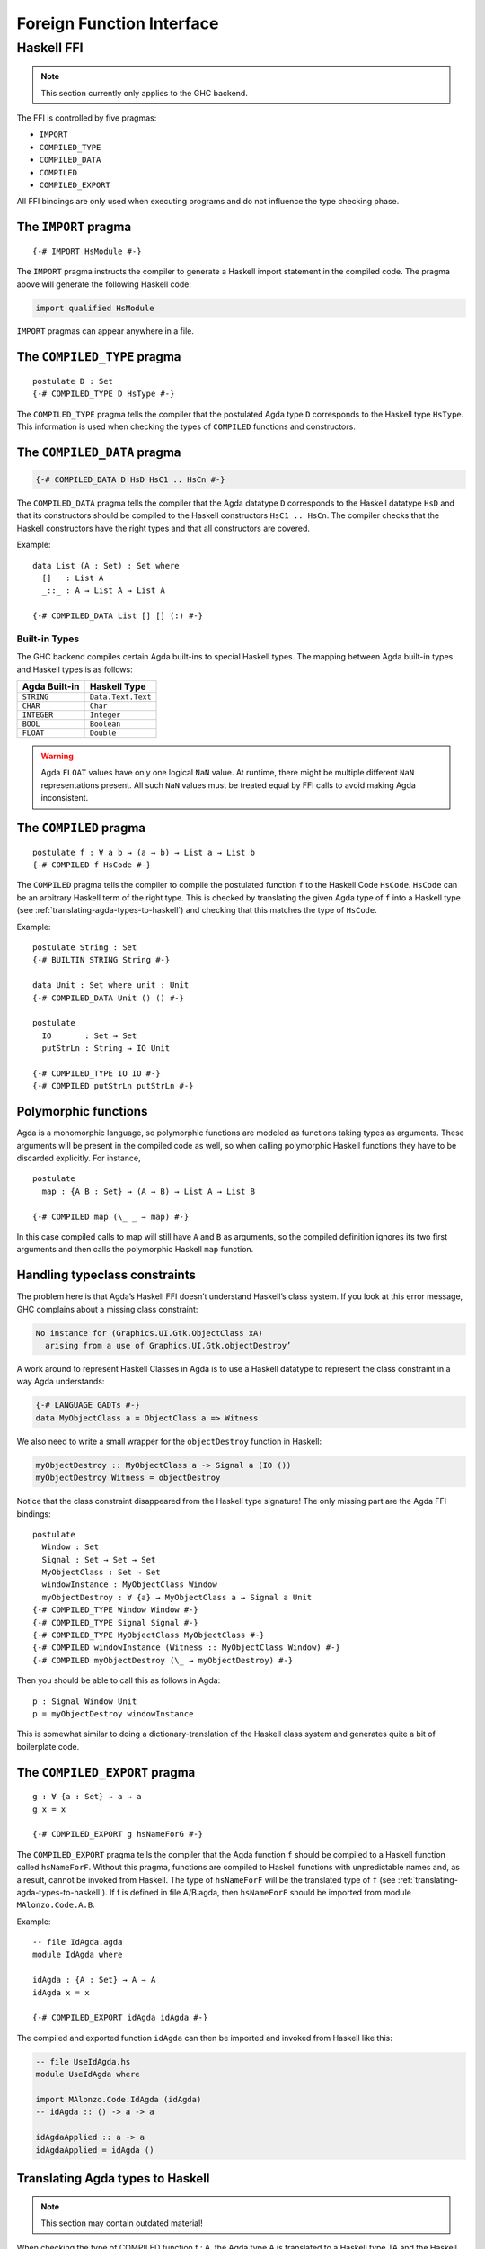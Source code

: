..
  ::
  module language.foreign-function-interface where

.. _foreign-function-interface:

**************************
Foreign Function Interface
**************************

Haskell FFI
===========

.. note::
   This section currently only applies
   to the GHC backend.

The FFI is controlled by five pragmas:

- ``IMPORT``
- ``COMPILED_TYPE``
- ``COMPILED_DATA``
- ``COMPILED``
- ``COMPILED_EXPORT``

All FFI bindings are only used when executing programs and do not
influence the type checking phase.

.. _import_pragma:

The ``IMPORT`` pragma
---------------------

::

  {-# IMPORT HsModule #-}

The ``IMPORT`` pragma instructs the compiler to generate a Haskell
import statement in the compiled code. The pragma above will generate
the following Haskell code:

.. code-block:: haskell

  import qualified HsModule

``IMPORT`` pragmas can appear anywhere in a file.

.. _compiled_type_pragma:

The ``COMPILED_TYPE`` pragma
----------------------------

::

  postulate D : Set
  {-# COMPILED_TYPE D HsType #-}

The ``COMPILED_TYPE`` pragma tells the compiler that the postulated
Agda type ``D`` corresponds to the Haskell type ``HsType``. This
information is used when checking the types of ``COMPILED`` functions
and constructors.

.. _compiled_data_pragma:

The ``COMPILED_DATA`` pragma
----------------------------

.. code-block:: agda

  {-# COMPILED_DATA D HsD HsC1 .. HsCn #-}

The ``COMPILED_DATA`` pragma tells the compiler that the Agda datatype
``D`` corresponds to the Haskell datatype ``HsD`` and that its
constructors should be compiled to the Haskell constructors
``HsC1 .. HsCn``. The compiler checks that the Haskell constructors
have the right types and that all constructors are covered.

Example:
::

  data List (A : Set) : Set where
    []   : List A
    _::_ : A → List A → List A

  {-# COMPILED_DATA List [] [] (:) #-}

Built-in Types
^^^^^^^^^^^^^^

The GHC backend compiles certain Agda built-ins to special Haskell
types. The mapping between Agda built-in types and Haskell types is as
follows:


=============  ==================
Agda Built-in  Haskell Type
=============  ==================
``STRING``     ``Data.Text.Text``
``CHAR``       ``Char``
``INTEGER``    ``Integer``
``BOOL``       ``Boolean``
``FLOAT``      ``Double``
=============  ==================


.. warning::
   Agda ``FLOAT`` values have only one logical ``NaN`` value. At runtime,
   there might be multiple different ``NaN`` representations present. All
   such ``NaN`` values must be treated equal by FFI calls to avoid making
   Agda inconsistent.

.. _compiled_pragma:

The ``COMPILED`` pragma
-----------------------

::

  postulate f : ∀ a b → (a → b) → List a → List b
  {-# COMPILED f HsCode #-}

The ``COMPILED`` pragma tells the compiler to compile the postulated
function ``f`` to the Haskell Code ``HsCode``. ``HsCode`` can be an
arbitrary Haskell term of the right type. This is checked by
translating the given Agda type of ``f`` into a Haskell type (see
:ref:`translating-agda-types-to-haskell`) and checking that this
matches the type of ``HsCode``.

Example:
::

  postulate String : Set
  {-# BUILTIN STRING String #-}

  data Unit : Set where unit : Unit
  {-# COMPILED_DATA Unit () () #-}

  postulate
    IO       : Set → Set
    putStrLn : String → IO Unit

  {-# COMPILED_TYPE IO IO #-}
  {-# COMPILED putStrLn putStrLn #-}

Polymorphic functions
---------------------

Agda is a monomorphic language, so polymorphic functions are modeled
as functions taking types as arguments. These arguments will be
present in the compiled code as well, so when calling polymorphic
Haskell functions they have to be discarded explicitly. For instance,
::

  postulate
    map : {A B : Set} → (A → B) → List A → List B

  {-# COMPILED map (\_ _ → map) #-}

In this case compiled calls to map will still have ``A`` and ``B`` as
arguments, so the compiled definition ignores its two first arguments
and then calls the polymorphic Haskell ``map`` function.

Handling typeclass constraints
------------------------------

The problem here is that Agda’s Haskell FFI doesn’t understand
Haskell’s class system. If you look at this error message, GHC
complains about a missing class constraint:

.. code-block:: text

  No instance for (Graphics.UI.Gtk.ObjectClass xA)
    arising from a use of Graphics.UI.Gtk.objectDestroy’

A work around to represent Haskell Classes in Agda is to use a Haskell
datatype to represent the class constraint in a way Agda understands:

.. code-block:: haskell

  {-# LANGUAGE GADTs #-}
  data MyObjectClass a = ObjectClass a => Witness

We also need to write a small wrapper for the ``objectDestroy``
function in Haskell:

.. code-block:: haskell

  myObjectDestroy :: MyObjectClass a -> Signal a (IO ())
  myObjectDestroy Witness = objectDestroy

Notice that the class constraint disappeared from the Haskell type
signature! The only missing part are the Agda FFI bindings:

::

  postulate
    Window : Set
    Signal : Set → Set → Set
    MyObjectClass : Set → Set
    windowInstance : MyObjectClass Window
    myObjectDestroy : ∀ {a} → MyObjectClass a → Signal a Unit
  {-# COMPILED_TYPE Window Window #-}
  {-# COMPILED_TYPE Signal Signal #-}
  {-# COMPILED_TYPE MyObjectClass MyObjectClass #-}
  {-# COMPILED windowInstance (Witness :: MyObjectClass Window) #-}
  {-# COMPILED myObjectDestroy (\_ → myObjectDestroy) #-}

Then you should be able to call this as follows in Agda::

  p : Signal Window Unit
  p = myObjectDestroy windowInstance

This is somewhat similar to doing a dictionary-translation of the
Haskell class system and generates quite a bit of boilerplate code.

.. _compiled_export_pragma:

The ``COMPILED_EXPORT`` pragma
------------------------------
.. versionadded:: 2.3.4

::

  g : ∀ {a : Set} → a → a
  g x = x

  {-# COMPILED_EXPORT g hsNameForG #-}

The ``COMPILED_EXPORT`` pragma tells the compiler that the Agda
function ``f`` should be compiled to a Haskell function called
``hsNameForF``. Without this pragma, functions are compiled to Haskell
functions with unpredictable names and, as a result, cannot be invoked
from Haskell. The type of ``hsNameForF`` will be the translated type
of ``f`` (see :ref:`translating-agda-types-to-haskell`). If f is
defined in file A/B.agda, then ``hsNameForF`` should be imported from
module ``MAlonzo.Code.A.B``.

Example:
::

  -- file IdAgda.agda
  module IdAgda where

  idAgda : {A : Set} → A → A
  idAgda x = x

  {-# COMPILED_EXPORT idAgda idAgda #-}

The compiled and exported function ``idAgda`` can then be imported and
invoked from Haskell like this:

.. code-block:: haskell

  -- file UseIdAgda.hs
  module UseIdAgda where

  import MAlonzo.Code.IdAgda (idAgda)
  -- idAgda :: () -> a -> a

  idAgdaApplied :: a -> a
  idAgdaApplied = idAgda ()


.. _translating-agda-types-to-haskell:

Translating Agda types to Haskell
---------------------------------

.. note::
   This section may contain outdated material!

When checking the type of COMPILED function f : A, the Agda type A is translated to a Haskell type TA and the Haskell code Ef is checked against this type. The core of the translation on kinds K[[M]], types T[[M]] and expressions E[[M]] is:

.. code-block:: text

    K[[ Set A ]] = *
    K[[ x As ]] = undef
    K[[ fn (x : A) B ]] = undef
    K[[ Pi (x : A) B ]] = K[[ A ]] ->  K[[ B ]]
    K[[ k As ]] =
      if COMPILED_TYPE k
      then *
      else undef

    T[[ Set A ]] = Unit
    T[[ x As ]] = x T[[ As ]]
    T[[ fn (x : A) B ]] = undef
    T[[ Pi (x : A) B ]] =
      if x in fv B
      then forall x . T[[ A ]] -> T[[ B ]]
      else T[[ A ]] -> T[[ B ]]
    T[[ k As ]] =
      if COMPILED_TYPE k T
      then T T[[ As ]]
      else if COMPILED k E
      then Unit
      else undef

    E[[ Set A ]] = unit
    E[[ x As ]] = x E[[ As ]]
    E[[ fn (x : A) B ]] = fn x . E[[ B ]]
    E[[ Pi (x : A) B ]] = unit
    E[[ k As ]] =
      if COMPILED k E
      then E E[[ As ]]
      else runtime-error

The T[[ Pi (x : A) B ]] case is worth mentioning. Since the compiler doesn’t erase type arguments we can’t translate (a : Set) → B to forall a. B — an argument of type Set will still be passed to a function of this type. Therefore, the translated type is forall a. () → B where the type argument is assumed to have unit type. This is safe since we will never actually look at the argument, and the compiler compiles types to ().
